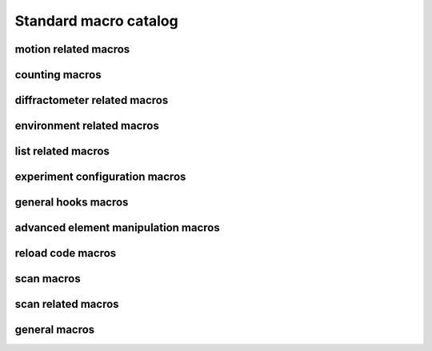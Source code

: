 
.. _sardana-standard-macro-catalog:

======================
Standard macro catalog
======================

motion related macros
---------------------

.. hlist::
    :columns: 5

    * :class:`~sardana.macroserver.macros.standard.wa`
    * :class:`~sardana.macroserver.macros.standard.wm`
    * :class:`~sardana.macroserver.macros.standard.pwa`
    * :class:`~sardana.macroserver.macros.standard.pwm`
    * :class:`~sardana.macroserver.macros.standard.set_user_lim`
    * :class:`~sardana.macroserver.macros.standard.set_dial_lim`
    * :class:`~sardana.macroserver.macros.standard.set_user_pos`
    * :class:`~sardana.macroserver.macros.standard.set_dial_pos`
    * :class:`~sardana.macroserver.macros.standard.set_step_per_unit`
    * :class:`~sardana.macroserver.macros.standard.mv`
    * :class:`~sardana.macroserver.macros.standard.umv`
    * :class:`~sardana.macroserver.macros.standard.mvr`
    * :class:`~sardana.macroserver.macros.standard.umvr`
    * :class:`~sardana.macroserver.macros.standard.tw`
    * :class:`~sardana.macroserver.macros.lists.lsm`
    * :class:`~sardana.macroserver.macros.lists.lspm`
    * :class:`~sardana.macroserver.macros.discrete.def_discr_pos`
    * :class:`~sardana.macroserver.macros.discrete.udef_discr_pos`
    * :class:`~sardana.macroserver.macros.discrete.prdef_discr`


counting macros
---------------

.. hlist::
    :columns: 5
    
    * :class:`~sardana.macroserver.macros.standard.ct`
    * :class:`~sardana.macroserver.macros.standard.uct`
    * :class:`~sardana.macroserver.macros.standard.settimer`
    * :class:`~sardana.macroserver.macros.lists.lsexp`
    * :class:`~sardana.macroserver.macros.lists.lsmeas`
    * :class:`~sardana.macroserver.macros.lists.lsct`
    * :class:`~sardana.macroserver.macros.lists.ls0d`
    * :class:`~sardana.macroserver.macros.lists.ls1d`
    * :class:`~sardana.macroserver.macros.lists.ls2d`
    * :class:`~sardana.macroserver.macros.lists.lspc`

diffractometer related macros
-----------------------------
.. _sardana-diffractometer-macros:

.. hlist::
    :columns: 5

    * :class:`~sardana.macroserver.macros.hkl.addreflection`
    * :class:`~sardana.macroserver.macros.hkl.affine`
    * :class:`~sardana.macroserver.macros.hkl.br`
    * :class:`~sardana.macroserver.macros.hkl.ca`
    * :class:`~sardana.macroserver.macros.hkl.caa`
    * :class:`~sardana.macroserver.macros.hkl.ci`
    * :class:`~sardana.macroserver.macros.hkl.computeub`
    * :class:`~sardana.macroserver.macros.hkl.freeze`
    * :class:`~sardana.macroserver.macros.hkl.getmode`
    * :class:`~sardana.macroserver.macros.hkl.hklscan`
    * :class:`~sardana.macroserver.macros.hkl.hscan`
    * :class:`~sardana.macroserver.macros.hkl.kscan`
    * :class:`~sardana.macroserver.macros.hkl.latticecal`
    * :class:`~sardana.macroserver.macros.hkl.loadcrystal`
    * :class:`~sardana.macroserver.macros.hkl.lscan`
    * :class:`~sardana.macroserver.macros.hkl.newcrystal`
    * :class:`~sardana.macroserver.macros.hkl.or0`
    * :class:`~sardana.macroserver.macros.hkl.or1`
    * :class:`~sardana.macroserver.macros.hkl.orswap`
    * :class:`~sardana.macroserver.macros.hkl.pa`
    * :class:`~sardana.macroserver.macros.hkl.savecrystal`
    * :class:`~sardana.macroserver.macros.hkl.setaz`
    * :class:`~sardana.macroserver.macros.hkl.setlat`
    * :class:`~sardana.macroserver.macros.hkl.setmode`
    * :class:`~sardana.macroserver.macros.hkl.setor0`
    * :class:`~sardana.macroserver.macros.hkl.setor1`
    * :class:`~sardana.macroserver.macros.hkl.setorn`
    * :class:`~sardana.macroserver.macros.hkl.th2th`
    * :class:`~sardana.macroserver.macros.hkl.ubr`
    * :class:`~sardana.macroserver.macros.hkl.wh`

environment related macros
--------------------------

.. hlist::
    :columns: 5
    
    * :class:`~sardana.macroserver.macros.env.lsenv`
    * :class:`~sardana.macroserver.macros.env.genv`
    * :class:`~sardana.macroserver.macros.env.senv`
    * :class:`~sardana.macroserver.macros.env.usenv`
    * :class:`~sardana.macroserver.macros.env.dumpenv`

list related macros
-------------------

.. hlist::
    :columns: 5

    * :class:`~sardana.macroserver.macros.env.lsenv`
    * :class:`~sardana.macroserver.macros.lists.lsa`
    * :class:`~sardana.macroserver.macros.lists.lsp`
    * :class:`~sardana.macroserver.macros.lists.lsm`
    * :class:`~sardana.macroserver.macros.lists.lspm`
    * :class:`~sardana.macroserver.macros.lists.lsexp`
    * :class:`~sardana.macroserver.macros.lists.lsior`
    * :class:`~sardana.macroserver.macros.lists.lsmeas`
    * :class:`~sardana.macroserver.macros.lists.lsct`
    * :class:`~sardana.macroserver.macros.lists.ls0d`
    * :class:`~sardana.macroserver.macros.lists.ls1d`
    * :class:`~sardana.macroserver.macros.lists.ls2d`
    * :class:`~sardana.macroserver.macros.lists.lspc`
    * :class:`~sardana.macroserver.macros.lists.lsctrl`
    * :class:`~sardana.macroserver.macros.lists.lsi`
    * :class:`~sardana.macroserver.macros.lists.lsctrllib`
    * :class:`~sardana.macroserver.macros.lists.lsa`
    * :class:`~sardana.macroserver.macros.lists.lsmac`
    * :class:`~sardana.macroserver.macros.lists.lsmaclib`
    * :class:`~sardana.macroserver.macros.env.lsgh`
    * :class:`~sardana.macroserver.macros.env.lssnap`

experiment configuration macros
--------------------------------

.. hlist::
    :columns: 5

    * :class:`~sardana.macroserver.macros.expert.defmeas`
    * :class:`~sardana.macroserver.macros.expert.udefmeas`
    * :class:`~sardana.macroserver.macros.expconf.set_meas`
    * :class:`~sardana.macroserver.macros.expconf.get_meas`
    * :class:`~sardana.macroserver.macros.expconf.set_meas_conf`
    * :class:`~sardana.macroserver.macros.expconf.get_meas_conf`
    * :class:`~sardana.macroserver.macros.expconf.defsnap`
    * :class:`~sardana.macroserver.macros.expconf.udefsnap`
    * :class:`~sardana.macroserver.macros.expconf.lssnap`
    * :class:`~sardana.macroserver.macros.standard.plotselect`

general hooks macros
--------------------

.. hlist::
    :columns: 5

    * :class:`~sardana.macroserver.macros.env.lsgh`
    * :class:`~sardana.macroserver.macros.env.defgh`
    * :class:`~sardana.macroserver.macros.env.udefgh`

advanced element manipulation macros
------------------------------------

.. hlist::
    :columns: 5

    * :class:`~sardana.macroserver.macros.expert.defelem`
    * :class:`~sardana.macroserver.macros.expert.udefelem`
    * :class:`~sardana.macroserver.macros.expert.renameelem`
    * :class:`~sardana.macroserver.macros.expert.defctrl`
    * :class:`~sardana.macroserver.macros.expert.udefctrl`
    * :class:`~sardana.macroserver.macros.expert.definstr`
    * :class:`~sardana.macroserver.macros.expert.prdef`
    * :class:`~sardana.macroserver.macros.expert.reconfig`

reload code macros
------------------

.. hlist::
    :columns: 5

    * :class:`~sardana.macroserver.macros.expert.relmac`
    * :class:`~sardana.macroserver.macros.expert.relmaclib`
    * :class:`~sardana.macroserver.macros.expert.addmaclib`
    * :class:`~sardana.macroserver.macros.expert.rellib`
    * :class:`~sardana.macroserver.macros.expert.relctrlcls`
    * :class:`~sardana.macroserver.macros.expert.relctrllib`
    * :class:`~sardana.macroserver.macros.expert.addctrllib`

scan macros
-----------

.. hlist::
    :columns: 5

    * :class:`~sardana.macroserver.macros.scan.ascan`
    * :class:`~sardana.macroserver.macros.scan.a2scan`
    * :class:`~sardana.macroserver.macros.scan.a3scan`
    * :class:`~sardana.macroserver.macros.scan.a4scan`
    * :class:`~sardana.macroserver.macros.scan.amultiscan`
    * :class:`~sardana.macroserver.macros.scan.dscan`
    * :class:`~sardana.macroserver.macros.scan.d2scan`
    * :class:`~sardana.macroserver.macros.scan.d3scan`
    * :class:`~sardana.macroserver.macros.scan.d4scan`
    * :class:`~sardana.macroserver.macros.scan.dmultiscan`
    * :class:`~sardana.macroserver.macros.scan.mesh`
    * :class:`~sardana.macroserver.macros.scan.fscan`
    * :class:`~sardana.macroserver.macros.scan.rscan`
    * :class:`~sardana.macroserver.macros.scan.r2scan`
    * :class:`~sardana.macroserver.macros.scan.r3scan`
    * :class:`~sardana.macroserver.macros.scan.scanhist`

    * :class:`~sardana.macroserver.macros.scan.ascanc`
    * :class:`~sardana.macroserver.macros.scan.a2scanc`
    * :class:`~sardana.macroserver.macros.scan.a3scanc`
    * :class:`~sardana.macroserver.macros.scan.a4scanc`
    * :class:`~sardana.macroserver.macros.scan.dscanc`
    * :class:`~sardana.macroserver.macros.scan.d2scanc`
    * :class:`~sardana.macroserver.macros.scan.d3scanc`
    * :class:`~sardana.macroserver.macros.scan.d4scanc`
    * :class:`~sardana.macroserver.macros.scan.meshc`

    * :class:`~sardana.macroserver.macros.scan.ascanct`
    * :class:`~sardana.macroserver.macros.scan.a2scanct`
    * :class:`~sardana.macroserver.macros.scan.a3scanct`
    * :class:`~sardana.macroserver.macros.scan.a4scanct`
    * :class:`~sardana.macroserver.macros.scan.dscanct`
    * :class:`~sardana.macroserver.macros.scan.d2scanct`
    * :class:`~sardana.macroserver.macros.scan.d3scanct`
    * :class:`~sardana.macroserver.macros.scan.d4scanct`
    * :class:`~sardana.macroserver.macros.scan.meshct`
    * :class:`~sardana.macroserver.macros.scan.rscanct`

scan related macros
-------------------

.. hlist::
    :columns: 5

    * :class:`~sardana.macroserver.macros.standard.newfile`
    * :class:`~sardana.macroserver.macros.scan.scanstats`
    * :class:`~sardana.macroserver.macros.standard.where`
    * :class:`~sardana.macroserver.macros.standard.pic`
    * :class:`~sardana.macroserver.macros.standard.cen`
    * :class:`~sardana.macroserver.macros.h5storage.h5_ls_session`
    * :class:`~sardana.macroserver.macros.h5storage.h5_start_session`
    * :class:`~sardana.macroserver.macros.h5storage.h5_start_session_path`
    * :class:`~sardana.macroserver.macros.h5storage.h5_end_session`
    * :class:`~sardana.macroserver.macros.h5storage.h5_end_session_path`

general macros
--------------------

.. hlist::
    :columns: 5

    * :class:`~sardana.macroserver.macros.standard.repeat`
    * :class:`~sardana.macroserver.macros.standard.sleep`
